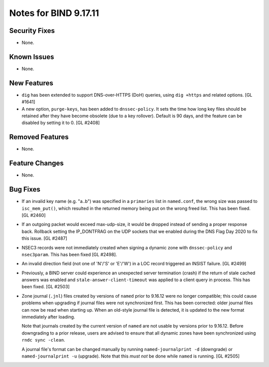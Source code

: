 .. 
   Copyright (C) Internet Systems Consortium, Inc. ("ISC")
   
   This Source Code Form is subject to the terms of the Mozilla Public
   License, v. 2.0. If a copy of the MPL was not distributed with this
   file, you can obtain one at https://mozilla.org/MPL/2.0/.
   
   See the COPYRIGHT file distributed with this work for additional
   information regarding copyright ownership.

Notes for BIND 9.17.11
----------------------

Security Fixes
~~~~~~~~~~~~~~

- None.

Known Issues
~~~~~~~~~~~~

- None.

New Features
~~~~~~~~~~~~

- ``dig`` has been extended to support DNS-over-HTTPS (DoH) queries,
  using ``dig +https`` and related options. [GL #1641]

- A new option, ``purge-keys``, has been added to ``dnssec-policy``. It sets
  the time how long key files should be retained after they have become
  obsolete (due to a key rollover). Default is 90 days, and the feature can
  be disabled by setting it to 0. [GL #2408]

Removed Features
~~~~~~~~~~~~~~~~

- None.

Feature Changes
~~~~~~~~~~~~~~~

- None.

Bug Fixes
~~~~~~~~~

- If an invalid key name (e.g. "a..b") was specified in a ``primaries``
  list in ``named.conf``, the wrong size was passed to ``isc_mem_put()``,
  which resulted in the returned memory being put on the wrong freed
  list. This has been fixed. [GL #2460]

- If an outgoing packet would exceed max-udp-size, it would be dropped instead
  of sending a proper response back.  Rollback setting the IP_DONTFRAG on the
  UDP sockets that we enabled during the DNS Flag Day 2020 to fix this issue.
  [GL #2487]

- NSEC3 records were not immediately created when signing a dynamic zone with
  ``dnssec-policy`` and ``nsec3param``. This has been fixed [GL #2498].

- An invalid direction field (not one of 'N'/'S' or 'E'/'W') in a LOC record
  triggered an INSIST failure. [GL #2499]

- Previously, a BIND server could experience an unexpected server termination
  (crash) if the return of stale cached answers was enabled and
  ``stale-answer-client-timeout`` was applied to a client query in process.
  This has been fixed. [GL #2503]

- Zone journal (``.jnl``) files created by versions of ``named`` prior
  to 9.16.12 were no longer compatible; this could cause problems when
  upgrading if journal files were not synchronized first.  This has been
  corrected: older journal files can now be read when starting up.  When
  an old-style journal file is detected, it is updated to the new
  format immediately after loading.

  Note that journals created by the current version of ``named`` are not
  usable by versions prior to 9.16.12. Before downgrading to a prior
  release, users are advised to ensure that all dynamic zones have been
  synchronized using ``rndc sync -clean``.

  A journal file's format can be changed manually by running
  ``named-journalprint -d`` (downgrade) or ``named-journalprint -u``
  (upgrade). Note that this *must not* be done while ``named`` is
  running.  [GL #2505]
